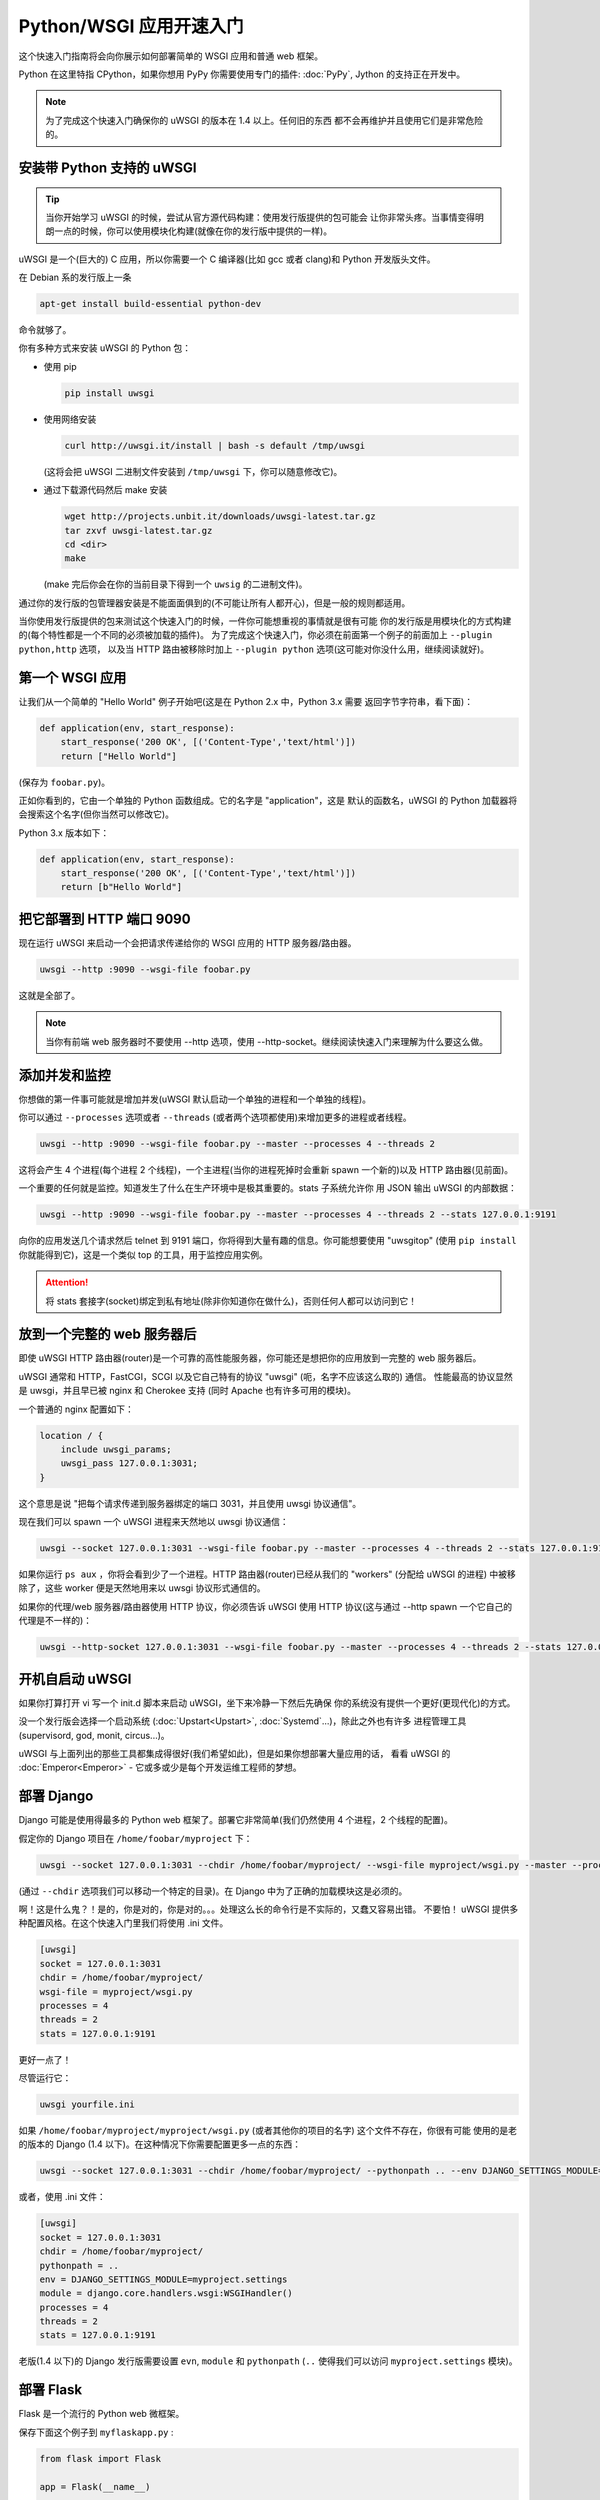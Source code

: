 Python/WSGI 应用开速入门
=======================

这个快速入门指南将会向你展示如何部署简单的 WSGI 应用和普通 web 框架。

Python 在这里特指 CPython，如果你想用 PyPy 你需要使用专门的插件: :doc:`PyPy`, 
Jython 的支持正在开发中。

.. note::

    为了完成这个快速入门确保你的 uWSGI 的版本在 1.4 以上。任何旧的东西
    都不会再维护并且使用它们是非常危险的。

安装带 Python 支持的 uWSGI
**************************

.. tip::

    当你开始学习 uWSGI 的时候，尝试从官方源代码构建：使用发行版提供的包可能会
    让你非常头疼。当事情变得明朗一点的时候，你可以使用模块化构建(就像在你的发行版中提供的一样)。

uWSGI 是一个(巨大的) C 应用，所以你需要一个 C 编译器(比如 gcc 或者 clang)和 Python 开发版头文件。

在 Debian 系的发行版上一条

.. code-block:: sh

   apt-get install build-essential python-dev

命令就够了。

你有多种方式来安装 uWSGI 的 Python 包：

* 使用 pip

  .. code-block:: sh

      pip install uwsgi

* 使用网络安装

  .. code-block:: sh

      curl http://uwsgi.it/install | bash -s default /tmp/uwsgi

  (这将会把 uWSGI 二进制文件安装到 ``/tmp/uwsgi`` 下，你可以随意修改它)。

* 通过下载源代码然后 make 安装

  .. code-block:: sh

      wget http://projects.unbit.it/downloads/uwsgi-latest.tar.gz
      tar zxvf uwsgi-latest.tar.gz
      cd <dir>
      make

  (make 完后你会在你的当前目录下得到一个 ``uwsig`` 的二进制文件)。

通过你的发行版的包管理器安装是不能面面俱到的(不可能让所有人都开心)，但是一般的规则都适用。

当你使用发行版提供的包来测试这个快速入门的时候，一件你可能想重视的事情就是很有可能
你的发行版是用模块化的方式构建的(每个特性都是一个不同的必须被加载的插件)。
为了完成这个快速入门，你必须在前面第一个例子的前面加上 ``--plugin python,http`` 选项，
以及当 HTTP 路由被移除时加上 ``--plugin python`` 选项(这可能对你没什么用，继续阅读就好)。

第一个 WSGI 应用
****************

让我们从一个简单的 "Hello World" 例子开始吧(这是在 Python 2.x 中，Python 3.x 需要
返回字节字符串，看下面)：

.. code-block:: python

   def application(env, start_response):
       start_response('200 OK', [('Content-Type','text/html')])
       return ["Hello World"]

(保存为 ``foobar.py``)。

正如你看到的，它由一个单独的 Python 函数组成。它的名字是 "application"，这是
默认的函数名，uWSGI 的 Python 加载器将会搜索这个名字(但你当然可以修改它)。

Python 3.x 版本如下：

.. code-block:: python

   def application(env, start_response):
       start_response('200 OK', [('Content-Type','text/html')])
       return [b"Hello World"]

把它部署到 HTTP 端口 9090 
*************************

现在运行 uWSGI 来启动一个会把请求传递给你的 WSGI 应用的 HTTP 服务器/路由器。

.. code-block:: sh

   uwsgi --http :9090 --wsgi-file foobar.py

这就是全部了。

.. note:: 当你有前端 web 服务器时不要使用 --http 选项，使用 --http-socket。继续阅读快速入门来理解为什么要这么做。

添加并发和监控
**************

你想做的第一件事可能就是增加并发(uWSGI 默认启动一个单独的进程和一个单独的线程)。

你可以通过 ``--processes`` 选项或者 ``--threads`` (或者两个选项都使用)来增加更多的进程或者线程。

.. code-block:: sh

   uwsgi --http :9090 --wsgi-file foobar.py --master --processes 4 --threads 2

这将会产生 4 个进程(每个进程 2 个线程)，一个主进程(当你的进程死掉时会重新 spawn 一个新的)以及 HTTP 路由器(见前面)。

一个重要的任何就是监控。知道发生了什么在生产环境中是极其重要的。stats 子系统允许你
用 JSON 输出 uWSGI 的内部数据：

.. code-block:: sh

   uwsgi --http :9090 --wsgi-file foobar.py --master --processes 4 --threads 2 --stats 127.0.0.1:9191

向你的应用发送几个请求然后 telnet 到 9191 端口，你将得到大量有趣的信息。你可能想要使用
"uwsgitop" (使用 ``pip install`` 你就能得到它)，这是一个类似 top 的工具，用于监控应用实例。

.. attention::

    将 stats 套接字(socket)绑定到私有地址(除非你知道你在做什么)，否则任何人都可以访问到它！

放到一个完整的 web 服务器后
***************************

即使 uWSGI HTTP 路由器(router)是一个可靠的高性能服务器，你可能还是想把你的应用放到一完整的 web 服务器后。

uWSGI 通常和 HTTP，FastCGI，SCGI 以及它自己特有的协议 "uwsgi" (呃，名字不应该这么取的) 通信。
性能最高的协议显然是 uwsgi，并且早已被 nginx 和 Cherokee 支持 (同时 Apache 也有许多可用的模块)。

一个普通的 nginx 配置如下：

.. code-block:: c

   location / {
       include uwsgi_params;
       uwsgi_pass 127.0.0.1:3031;
   }

这个意思是说 "把每个请求传递到服务器绑定的端口 3031，并且使用 uwsgi 协议通信"。

现在我们可以 spawn 一个 uWSGI 进程来天然地以 uwsgi 协议通信：

.. code-block:: sh

   uwsgi --socket 127.0.0.1:3031 --wsgi-file foobar.py --master --processes 4 --threads 2 --stats 127.0.0.1:9191

如果你运行 ``ps aux`` ，你将会看到少了一个进程。HTTP 路由器(router)已经从我们的 "workers" (分配给 uWSGI 的进程)
中被移除了，这些 worker 便是天然地用来以 uwsgi 协议形式通信的。

如果你的代理/web 服务器/路由器使用 HTTP 协议，你必须告诉 uWSGI 使用 HTTP 协议(这与通过
--http spawn 一个它自己的代理是不一样的)：

.. code-block:: sh

   uwsgi --http-socket 127.0.0.1:3031 --wsgi-file foobar.py --master --processes 4 --threads 2 --stats 127.0.0.1:9191

开机自启动 uWSGI
****************

如果你打算打开 vi 写一个 init.d 脚本来启动 uWSGI，坐下来冷静一下然后先确保
你的系统没有提供一个更好(更现代化)的方式。

没一个发行版会选择一个启动系统 (:doc:`Upstart<Upstart>`, :doc:`Systemd`...)，除此之外也有许多
进程管理工具(supervisord, god, monit, circus...)。

uWSGI 与上面列出的那些工具都集成得很好(我们希望如此)，但是如果你想部署大量应用的话，
看看 uWSGI 的 :doc:`Emperor<Emperor>` - 它或多或少是每个开发运维工程师的梦想。

部署 Django
***********

Django 可能是使用得最多的 Python web 框架了。部署它非常简单(我们仍然使用 4 个进程，2 个线程的配置)。

假定你的 Django 项目在 ``/home/foobar/myproject`` 下：

.. code-block:: sh

   uwsgi --socket 127.0.0.1:3031 --chdir /home/foobar/myproject/ --wsgi-file myproject/wsgi.py --master --processes 4 --threads 2 --stats 127.0.0.1:9191

(通过 ``--chdir`` 选项我们可以移动一个特定的目录)。在 Django 中为了正确的加载模块这是必须的。

啊！这是什么鬼？！是的，你是对的，你是对的。。。处理这么长的命令行是不实际的，又蠢又容易出错。
不要怕！ uWSGI 提供多种配置风格。在这个快速入门里我们将使用 .ini 文件。

.. code-block:: ini

    [uwsgi]
    socket = 127.0.0.1:3031
    chdir = /home/foobar/myproject/
    wsgi-file = myproject/wsgi.py
    processes = 4
    threads = 2
    stats = 127.0.0.1:9191

更好一点了！

尽管运行它：

.. code-block:: sh

   uwsgi yourfile.ini

如果 ``/home/foobar/myproject/myproject/wsgi.py`` (或者其他你的项目的名字) 这个文件不存在，你很有可能
使用的是老的版本的 Django (1.4 以下)。在这种情况下你需要配置更多一点的东西：

.. code-block:: sh

   uwsgi --socket 127.0.0.1:3031 --chdir /home/foobar/myproject/ --pythonpath .. --env DJANGO_SETTINGS_MODULE=myproject.settings --module "django.core.handlers.wsgi:WSGIHandler()" --processes 4 --threads 2 --stats 127.0.0.1:9191

或者，使用 .ini 文件：

.. code-block:: ini

   [uwsgi]
   socket = 127.0.0.1:3031
   chdir = /home/foobar/myproject/
   pythonpath = ..
   env = DJANGO_SETTINGS_MODULE=myproject.settings
   module = django.core.handlers.wsgi:WSGIHandler()
   processes = 4
   threads = 2
   stats = 127.0.0.1:9191

老版(1.4 以下)的 Django 发行版需要设置 ``evn``, ``module`` 和 ``pythonpath`` (``..`` 使得我们可以访问
``myproject.settings`` 模块)。


部署 Flask
**********

Flask 是一个流行的 Python web 微框架。

保存下面这个例子到 ``myflaskapp.py`` :

.. code-block:: python

   from flask import Flask

   app = Flask(__name__)

   @app.route('/')
   def index():
       return "<span style='color:red'>I am app 1</span>"

Flask 把它的 WSGI 函数(就是我们在之前快速入门里称作 "application" 即应用的东西)暴露成 "app", 所以
我们需要告诉 uWSGI 去使用它。
我们仍然使用 4 个进程/2 个线程，以及 uwsgi socket :

.. code-block:: sh

   uwsgi --socket 127.0.0.1:3031 --wsgi-file myflaskapp.py --callable app --processes 4 --threads 2 --stats 127.0.0.1:9191

(唯一增加的选项便是 ``--callable`` 选项)。

部署 web2py
***********

又是一个流行的选择。你可以选择把 web2py 的发行版源代码解压到一个目录然后写一个 uWSGI 配置文件：

.. code-block:: ini

   [uwsgi]
   http = :9090
   chdir = path_to_web2py
   module = wsgihandler
   master = true
   processes = 8

.. note::

    On recent web2py releases you may need to copy the ``wsgihandler.py`` script out of the ``handlers`` directory.

我们再次使用 HTTP 路由器(router)。用你的浏览器访问 9090 端口然后你就可以看到 web2py 的欢迎页面了。

点击管理页面然后...哎呀，它需要 HTTPS。不要担心，uWSGI 路由器(router)可支持 HTTPS (确保你
有 OpenSSL 开发版的头文件：安装它们然后重新构建 uWSGI，build 系统会自动检测到它)。

First of all generate your key and certificate:
首先生成你的秘钥(key)和证书(certificate)：

.. code-block:: sh

   openssl genrsa -out foobar.key 2048
   openssl req -new -key foobar.key -out foobar.csr
   openssl x509 -req -days 365 -in foobar.csr -signkey foobar.key -out foobar.crt

现在你有两个文件(算上 ``foobar.csr`` 的话就是三个了), ``foobar.key``  和 ``foobar.crt`` 。修改 uWSGI 配置：

.. code-block:: ini

   [uwsgi]
   https = :9090,foobar.crt,foobar.key
   chdir = path_to_web2py
   module = wsgihandler
   master = true
   processes = 8

重新运行 uWSGI 然后使用 ``https://`` 用你的浏览器连接到 9090 端口。

Python 线程小贴士
*****************

如果你没有使用线程启动 uWSGI，Python 的 GIL 将不会被开启，所以你的应用产生的线程
将永远不会运行。你可能不会喜欢这个选择，但是记住 uWSGI 是一个语言无关的服务器，所以它的
大部分选择都是尽可能维持它 "agnostic"。

但是不用担心，基本上不存在不能通过选项来改变的由 uWSGI 开发者决定的选项。

如果你想维持 Python 的线程支持同时应用又不启动多个线程，只需要加上
``--enable-threads`` 选项 (或者 ``enable-threads = true`` 在 ini 风格配置文件中)。

Virtualenvs
***********

uWSGI 可以被配置成在某个特定的 virtualenv 中搜索 Python 模块。

只要添加 ``virtualenv = <path>`` 到你的选中中就可以了。

安全和可用性
************

**永远** 不要使用 root 来运行 uWSGI 实例。你可以用 ``uid`` 和 ``gid`` 选项来降低权限：

.. code-block:: ini

   [uwsgi]
   https = :9090,foobar.crt,foobar.key
   uid = foo
   gid = bar
   chdir = path_to_web2py
   module = wsgihandler
   master = true
   processes = 8

如果你需要绑定到一个特权端口(比如 HTTPS 的443)，使用共享套接字(shared sockets)。它们在权限降低之前被创建，可以
使用 ``=N`` 语法来引用，这里的 ``N`` 指 socket 编号(从0开始)：

.. code-block:: ini

   [uwsgi]
   shared-socket = :443
   https = =0,foobar.crt,foobar.key
   uid = foo
   gid = bar
   chdir = path_to_web2py
   module = wsgihandler
   master = true
   processes = 8

web 应用开发一个最常见的问题就是 "stuck requests"(卡住的请求)。你所有的线程/worker 都被卡住(被请求堵塞)，
然后你的应用再也不能接受更多的请求。
为了避免这个问题你可以设置一个 ``harakiri`` 计时器。它是一个监视器(由主进程管理)，当
进程被卡住的时间超过特定的秒数后就销毁这个进程(慎重选择 ``harakiri`` 的值)。比如，你可能
想把卡住超过 30 秒的 worker 销毁掉：

.. code-block:: ini

   [uwsgi]
   shared-socket = :443
   https = =0,foobar.crt,foobar.key
   uid = foo
   gid = bar
   chdir = path_to_web2py
   module = wsgihandler
   master = true
   processes = 8
   harakiri = 30

另外，从 uWSGI 1.9 起，统计服务器会输出所有的请求变量，所以你可以(实时地)查看你的
实例在干什么(对于每个 worker，线程或者异步 core)。


Offloading
**********

:doc:`OffloadSubsystem` 使得你可以在某些模式满足时释放你的 worker，并且把工作委托给一个纯 c 的线程。
这样例子比如有从文件系统传递静态文件，通过网络向客户端传输数据等等。

Offloading 非常复杂，但它的使用对用户来说是透明的。如果你想试试的话加上 ``--offload-threads <n>`` 
选项，这里的 <n> 是 spawn 的线程数(以 CPU 数目的线程数启动是一个不错的值)。

当 offload threads 被启用时，所有可以被优化的部分都可以自动被检测到。

Bonus: 多版本 Python 使用同一个 uWSGI 二进制文件
************************************************

正如我们已经看到的，uWSGI 由一个很小的核心和许多插件组成。插件可以被嵌入到二进制文件中
或者动态加载。当你为 Python 构建 uWSGI 的时候，许多插件包括 Python 在内的插件都被嵌入到了最终的二进制文件中。

当你使用多个 Python 版本但是没有为每一个版本构建一个二进制文件时这可能会造成问题。

最好的方法可能是弄一个没有内置语言特性的小二进制文件，然后每个 Python 版本有一个
插件，可以动态地加载。

在 uWSGI 的源代码目录中：

.. code-block:: sh

   make PROFILE=nolang
   
这将会构建一个包含除了 Python 之外的所有默认内置插件的 uwsgi 二进制文件。

现在，在相同的目录下，我们开始构建 Python 插件：

.. code-block:: sh

   PYTHON=python3.4 ./uwsgi --build-plugin "plugins/python python34"
   PYTHON=python2.7 ./uwsgi --build-plugin "plugins/python python27"
   PYTHON=python2.6 ./uwsgi --build-plugin "plugins/python python26"

你最后会得到这些文件： ``python34_plugin.so``, ``python27_plugin.so``, ``python26_plugin.so`` 。复制
这些文件到你的目录中。(uWSGI 默认在当前的工作目录中搜索插件。)

现在你只需要在你的配置文件中(在文件最上面)简单加上 `plugins-dir` 和 `plugin` 选项就可以了。

.. code-block:: ini

   [uwsgi]
   plugins-dir = <path_to_your_plugin_directory>
   plugin = python26
   
这将会从你复制插件到的那个目录中加载 ``python26_plugin.so`` 插件。

那么现在...
***********

有了这些很少的概念你就已经可以进入到生产中了，但是 uWSGI 是一个拥有上百个特性和配置的生态系统。
如果你想成为一个更好的系统管理员，继续阅读完整的文档吧。
